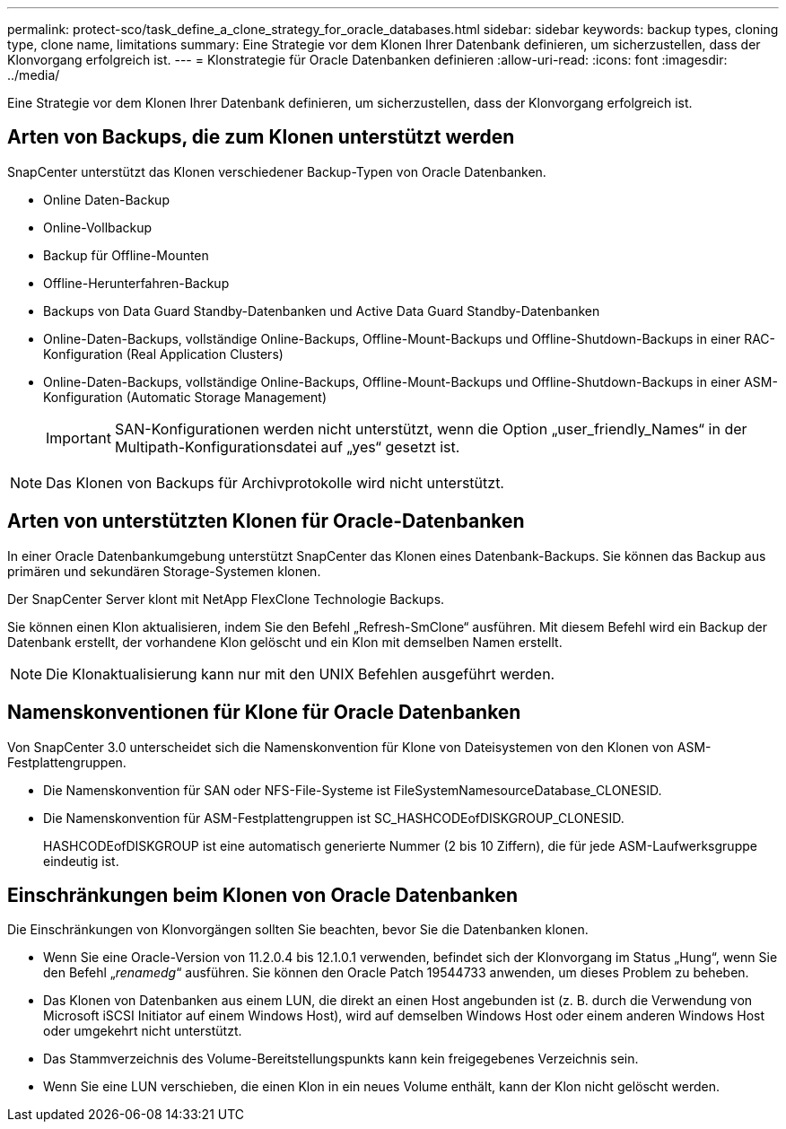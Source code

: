 ---
permalink: protect-sco/task_define_a_clone_strategy_for_oracle_databases.html 
sidebar: sidebar 
keywords: backup types, cloning type, clone name, limitations 
summary: Eine Strategie vor dem Klonen Ihrer Datenbank definieren, um sicherzustellen, dass der Klonvorgang erfolgreich ist. 
---
= Klonstrategie für Oracle Datenbanken definieren
:allow-uri-read: 
:icons: font
:imagesdir: ../media/


[role="lead"]
Eine Strategie vor dem Klonen Ihrer Datenbank definieren, um sicherzustellen, dass der Klonvorgang erfolgreich ist.



== Arten von Backups, die zum Klonen unterstützt werden

SnapCenter unterstützt das Klonen verschiedener Backup-Typen von Oracle Datenbanken.

* Online Daten-Backup
* Online-Vollbackup
* Backup für Offline-Mounten
* Offline-Herunterfahren-Backup
* Backups von Data Guard Standby-Datenbanken und Active Data Guard Standby-Datenbanken
* Online-Daten-Backups, vollständige Online-Backups, Offline-Mount-Backups und Offline-Shutdown-Backups in einer RAC-Konfiguration (Real Application Clusters)
* Online-Daten-Backups, vollständige Online-Backups, Offline-Mount-Backups und Offline-Shutdown-Backups in einer ASM-Konfiguration (Automatic Storage Management)
+

IMPORTANT: SAN-Konfigurationen werden nicht unterstützt, wenn die Option „user_friendly_Names“ in der Multipath-Konfigurationsdatei auf „yes“ gesetzt ist.




NOTE: Das Klonen von Backups für Archivprotokolle wird nicht unterstützt.



== Arten von unterstützten Klonen für Oracle-Datenbanken

In einer Oracle Datenbankumgebung unterstützt SnapCenter das Klonen eines Datenbank-Backups. Sie können das Backup aus primären und sekundären Storage-Systemen klonen.

Der SnapCenter Server klont mit NetApp FlexClone Technologie Backups.

Sie können einen Klon aktualisieren, indem Sie den Befehl „Refresh-SmClone“ ausführen. Mit diesem Befehl wird ein Backup der Datenbank erstellt, der vorhandene Klon gelöscht und ein Klon mit demselben Namen erstellt.


NOTE: Die Klonaktualisierung kann nur mit den UNIX Befehlen ausgeführt werden.



== Namenskonventionen für Klone für Oracle Datenbanken

Von SnapCenter 3.0 unterscheidet sich die Namenskonvention für Klone von Dateisystemen von den Klonen von ASM-Festplattengruppen.

* Die Namenskonvention für SAN oder NFS-File-Systeme ist FileSystemNamesourceDatabase_CLONESID.
* Die Namenskonvention für ASM-Festplattengruppen ist SC_HASHCODEofDISKGROUP_CLONESID.
+
HASHCODEofDISKGROUP ist eine automatisch generierte Nummer (2 bis 10 Ziffern), die für jede ASM-Laufwerksgruppe eindeutig ist.





== Einschränkungen beim Klonen von Oracle Datenbanken

Die Einschränkungen von Klonvorgängen sollten Sie beachten, bevor Sie die Datenbanken klonen.

* Wenn Sie eine Oracle-Version von 11.2.0.4 bis 12.1.0.1 verwenden, befindet sich der Klonvorgang im Status „Hung“, wenn Sie den Befehl „_renamedg_“ ausführen. Sie können den Oracle Patch 19544733 anwenden, um dieses Problem zu beheben.
* Das Klonen von Datenbanken aus einem LUN, die direkt an einen Host angebunden ist (z. B. durch die Verwendung von Microsoft iSCSI Initiator auf einem Windows Host), wird auf demselben Windows Host oder einem anderen Windows Host oder umgekehrt nicht unterstützt.
* Das Stammverzeichnis des Volume-Bereitstellungspunkts kann kein freigegebenes Verzeichnis sein.
* Wenn Sie eine LUN verschieben, die einen Klon in ein neues Volume enthält, kann der Klon nicht gelöscht werden.

